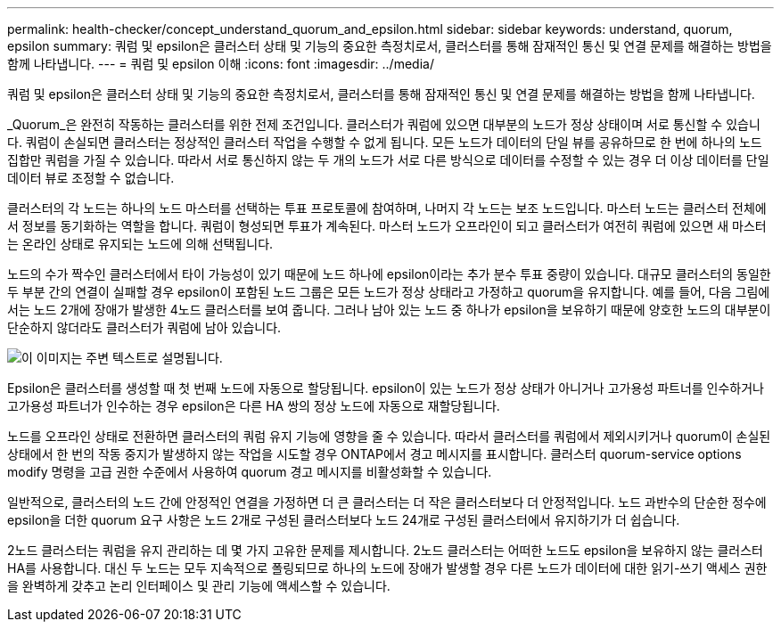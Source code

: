 ---
permalink: health-checker/concept_understand_quorum_and_epsilon.html 
sidebar: sidebar 
keywords: understand, quorum, epsilon 
summary: 쿼럼 및 epsilon은 클러스터 상태 및 기능의 중요한 측정치로서, 클러스터를 통해 잠재적인 통신 및 연결 문제를 해결하는 방법을 함께 나타냅니다. 
---
= 쿼럼 및 epsilon 이해
:icons: font
:imagesdir: ../media/


[role="lead"]
쿼럼 및 epsilon은 클러스터 상태 및 기능의 중요한 측정치로서, 클러스터를 통해 잠재적인 통신 및 연결 문제를 해결하는 방법을 함께 나타냅니다.

_Quorum_은 완전히 작동하는 클러스터를 위한 전제 조건입니다. 클러스터가 쿼럼에 있으면 대부분의 노드가 정상 상태이며 서로 통신할 수 있습니다. 쿼럼이 손실되면 클러스터는 정상적인 클러스터 작업을 수행할 수 없게 됩니다. 모든 노드가 데이터의 단일 뷰를 공유하므로 한 번에 하나의 노드 집합만 쿼럼을 가질 수 있습니다. 따라서 서로 통신하지 않는 두 개의 노드가 서로 다른 방식으로 데이터를 수정할 수 있는 경우 더 이상 데이터를 단일 데이터 뷰로 조정할 수 없습니다.

클러스터의 각 노드는 하나의 노드 마스터를 선택하는 투표 프로토콜에 참여하며, 나머지 각 노드는 보조 노드입니다. 마스터 노드는 클러스터 전체에서 정보를 동기화하는 역할을 합니다. 쿼럼이 형성되면 투표가 계속된다. 마스터 노드가 오프라인이 되고 클러스터가 여전히 쿼럼에 있으면 새 마스터는 온라인 상태로 유지되는 노드에 의해 선택됩니다.

노드의 수가 짝수인 클러스터에서 타이 가능성이 있기 때문에 노드 하나에 epsilon이라는 추가 분수 투표 중량이 있습니다. 대규모 클러스터의 동일한 두 부분 간의 연결이 실패할 경우 epsilon이 포함된 노드 그룹은 모든 노드가 정상 상태라고 가정하고 quorum을 유지합니다. 예를 들어, 다음 그림에서는 노드 2개에 장애가 발생한 4노드 클러스터를 보여 줍니다. 그러나 남아 있는 노드 중 하나가 epsilon을 보유하기 때문에 양호한 노드의 대부분이 단순하지 않더라도 클러스터가 쿼럼에 남아 있습니다.

image::../media/epsilon_preserving_quorum.gif[이 이미지는 주변 텍스트로 설명됩니다.]

Epsilon은 클러스터를 생성할 때 첫 번째 노드에 자동으로 할당됩니다. epsilon이 있는 노드가 정상 상태가 아니거나 고가용성 파트너를 인수하거나 고가용성 파트너가 인수하는 경우 epsilon은 다른 HA 쌍의 정상 노드에 자동으로 재할당됩니다.

노드를 오프라인 상태로 전환하면 클러스터의 쿼럼 유지 기능에 영향을 줄 수 있습니다. 따라서 클러스터를 쿼럼에서 제외시키거나 quorum이 손실된 상태에서 한 번의 작동 중지가 발생하지 않는 작업을 시도할 경우 ONTAP에서 경고 메시지를 표시합니다. 클러스터 quorum-service options modify 명령을 고급 권한 수준에서 사용하여 quorum 경고 메시지를 비활성화할 수 있습니다.

일반적으로, 클러스터의 노드 간에 안정적인 연결을 가정하면 더 큰 클러스터는 더 작은 클러스터보다 더 안정적입니다. 노드 과반수의 단순한 정수에 epsilon을 더한 quorum 요구 사항은 노드 2개로 구성된 클러스터보다 노드 24개로 구성된 클러스터에서 유지하기가 더 쉽습니다.

2노드 클러스터는 쿼럼을 유지 관리하는 데 몇 가지 고유한 문제를 제시합니다. 2노드 클러스터는 어떠한 노드도 epsilon을 보유하지 않는 클러스터 HA를 사용합니다. 대신 두 노드는 모두 지속적으로 폴링되므로 하나의 노드에 장애가 발생할 경우 다른 노드가 데이터에 대한 읽기-쓰기 액세스 권한을 완벽하게 갖추고 논리 인터페이스 및 관리 기능에 액세스할 수 있습니다.
